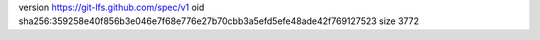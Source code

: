 version https://git-lfs.github.com/spec/v1
oid sha256:359258e40f856b3e046e7f68e776e27b70cbb3a5efd5efe48ade42f769127523
size 3772
